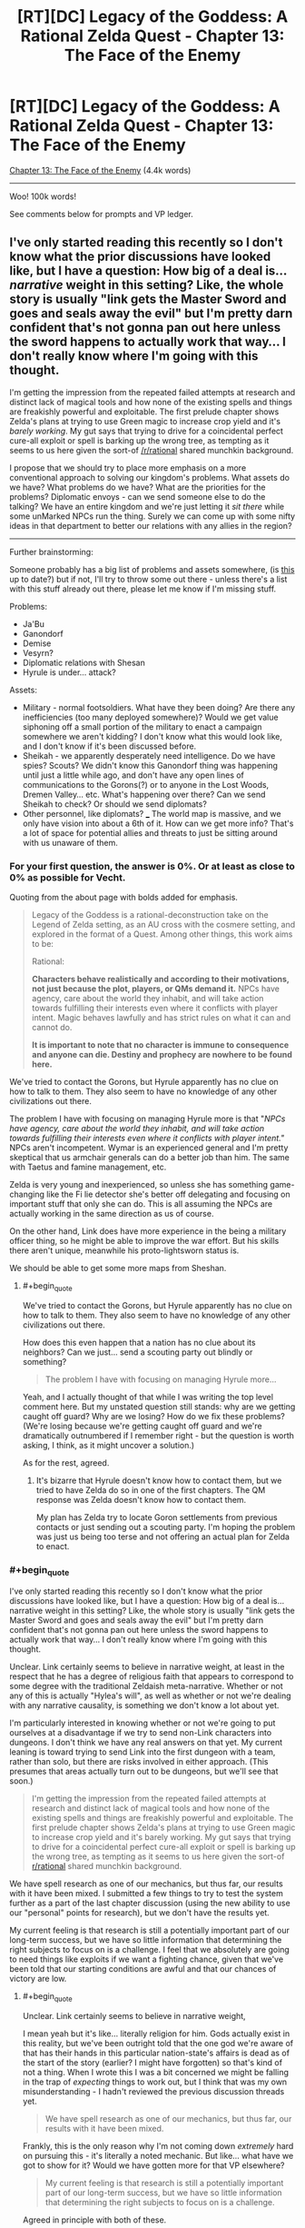 #+TITLE: [RT][DC] Legacy of the Goddess: A Rational Zelda Quest - Chapter 13: The Face of the Enemy

* [RT][DC] Legacy of the Goddess: A Rational Zelda Quest - Chapter 13: The Face of the Enemy
:PROPERTIES:
:Author: -Vecht-
:Score: 48
:DateUnix: 1588175943.0
:END:
[[https://chaossnek.com/Story?chapter=C13][Chapter 13: The Face of the Enemy]] (4.4k words)

--------------

Woo! 100k words!

See comments below for prompts and VP ledger.


** I've only started reading this recently so I don't know what the prior discussions have looked like, but I have a question: How big of a deal is... /narrative/ weight in this setting? Like, the whole story is usually "link gets the Master Sword and goes and seals away the evil" but I'm pretty darn confident that's not gonna pan out here unless the sword happens to actually work that way... I don't really know where I'm going with this thought.

I'm getting the impression from the repeated failed attempts at research and distinct lack of magical tools and how none of the existing spells and things are freakishly powerful and exploitable. The first prelude chapter shows Zelda's plans at trying to use Green magic to increase crop yield and it's /barely working/. My gut says that trying to drive for a coincidental perfect cure-all exploit or spell is barking up the wrong tree, as tempting as it seems to us here given the sort-of [[/r/rational]] shared munchkin background.

I propose that we should try to place more emphasis on a more conventional approach to solving our kingdom's problems. What assets do we have? What problems do we have? What are the priorities for the problems? Diplomatic envoys - can we send someone else to do the talking? We have an entire kingdom and we're just letting it /sit there/ while some unMarked NPCs run the thing. Surely we can come up with some nifty ideas in that department to better our relations with any allies in the region?

--------------

Further brainstorming:

Someone probably has a big list of problems and assets somewhere, (is [[https://docs.google.com/document/d/1XAcqTsEhNs9l0y_ttb9Vhv5kfQwq4qzdQCVmtqMaoSk/edit][this]] up to date?) but if not, I'll try to throw some out there - unless there's a list with this stuff already out there, please let me know if I'm missing stuff.

Problems:

- Ja'Bu
- Ganondorf
- Demise
- Vesyrn?
- Diplomatic relations with Shesan
- Hyrule is under... attack?

Assets:

- Military - normal footsoldiers. What have they been doing? Are there any inefficiencies (too many deployed somewhere)? Would we get value siphoning off a small portion of the military to enact a campaign somewhere we aren't kidding? I don't know what this would look like, and I don't know if it's been discussed before.
- Sheikah - we apparently desperately need intelligence. Do we have spies? Scouts? We didn't know this Ganondorf thing was happening until just a little while ago, and don't have any open lines of communications to the Gorons(?) or to anyone in the Lost Woods, Dremen Valley... etc. What's happening over there? Can we send Sheikah to check? Or should we send diplomats?
- Other personnel, like diplomats? ___ The world map is massive, and we only have vision into about a 6th of it. How can we get more info? That's a lot of space for potential allies and threats to just be sitting around with us unaware of them.
:PROPERTIES:
:Author: Lugnut1206
:Score: 9
:DateUnix: 1588230127.0
:END:

*** For your first question, the answer is 0%. Or at least as close to 0% as possible for Vecht.

Quoting from the about page with bolds added for emphasis.

#+begin_quote
  Legacy of the Goddess is a rational-deconstruction take on the Legend of Zelda setting, as an AU cross with the cosmere setting, and explored in the format of a Quest. Among other things, this work aims to be:

  Rational:

  *Characters behave realistically and according to their motivations, not just because the plot, players, or QMs demand it.* NPCs have agency, care about the world they inhabit, and will take action towards fulfilling their interests even where it conflicts with player intent. Magic behaves lawfully and has strict rules on what it can and cannot do.

  *It is important to note that no character is immune to consequence and anyone can die. Destiny and prophecy are nowhere to be found here.*
#+end_quote

We've tried to contact the Gorons, but Hyrule apparently has no clue on how to talk to them. They also seem to have no knowledge of any other civilizations out there.

The problem I have with focusing on managing Hyrule more is that "/NPCs have agency, care about the world they inhabit, and will take action towards fulfilling their interests even where it conflicts with player intent."/ NPCs aren't incompetent. Wymar is an experienced general and I'm pretty skeptical that us armchair generals can do a better job than him. The same with Taetus and famine management, etc.

Zelda is very young and inexperienced, so unless she has something game-changing like the Fi lie detector she's better off delegating and focusing on important stuff that only she can do. This is all assuming the NPCs are actually working in the same direction as us of course.

On the other hand, Link does have more experience in the being a military officer thing, so he might be able to improve the war effort. But his skills there aren't unique, meanwhile his proto-lightsworn status is.

We should be able to get some more maps from Sheshan.
:PROPERTIES:
:Author: Mathematicae
:Score: 3
:DateUnix: 1588266204.0
:END:

**** #+begin_quote
  We've tried to contact the Gorons, but Hyrule apparently has no clue on how to talk to them. They also seem to have no knowledge of any other civilizations out there.
#+end_quote

How does this even happen that a nation has no clue about its neighbors? Can we just... send a scouting party out blindly or something?

#+begin_quote
  The problem I have with focusing on managing Hyrule more...
#+end_quote

Yeah, and I actually thought of that while I was writing the top level comment here. But my unstated question still stands: why are we getting caught off guard? Why are we losing? How do we fix these problems? (We're losing because we're getting caught off guard and we're dramatically outnumbered if I remember right - but the question is worth asking, I think, as it might uncover a solution.)

As for the rest, agreed.
:PROPERTIES:
:Author: Lugnut1206
:Score: 1
:DateUnix: 1588414874.0
:END:

***** It's bizarre that Hyrule doesn't know how to contact them, but we tried to have Zelda do so in one of the first chapters. The QM response was Zelda doesn't know how to contact them.

My plan has Zelda try to locate Goron settlements from previous contacts or just sending out a scouting party. I'm hoping the problem was just us being too terse and not offering an actual plan for Zelda to enact.
:PROPERTIES:
:Author: Mathematicae
:Score: 1
:DateUnix: 1588444452.0
:END:


*** #+begin_quote
  I've only started reading this recently so I don't know what the prior discussions have looked like, but I have a question: How big of a deal is... narrative weight in this setting? Like, the whole story is usually "link gets the Master Sword and goes and seals away the evil" but I'm pretty darn confident that's not gonna pan out here unless the sword happens to actually work that way... I don't really know where I'm going with this thought.
#+end_quote

Unclear. Link certainly seems to believe in narrative weight, at least in the respect that he has a degree of religious faith that appears to correspond to some degree with the traditional Zeldaish meta-narrative. Whether or not any of this is actually "Hylea's will", as well as whether or not we're dealing with any narrative causality, is something we don't know a lot about yet.

I'm particularly interested in knowing whether or not we're going to put ourselves at a disadvantage if we try to send non-Link characters into dungeons. I don't think we have any real answers on that yet. My current leaning is toward trying to send Link into the first dungeon with a team, rather than solo, but there are risks involved in either approach. (This presumes that areas actually turn out to be dungeons, but we'll see that soon.)

#+begin_quote
  I'm getting the impression from the repeated failed attempts at research and distinct lack of magical tools and how none of the existing spells and things are freakishly powerful and exploitable. The first prelude chapter shows Zelda's plans at trying to use Green magic to increase crop yield and it's barely working. My gut says that trying to drive for a coincidental perfect cure-all exploit or spell is barking up the wrong tree, as tempting as it seems to us here given the sort-of [[/r/rational][r/rational]] shared munchkin background.
#+end_quote

We have spell research as one of our mechanics, but thus far, our results with it have been mixed. I submitted a few things to try to test the system further as a part of the last chapter discussion (using the new ability to use our "personal" points for research), but we don't have the results yet.

My current feeling is that research is still a potentially important part of our long-term success, but we have so little information that determining the right subjects to focus on is a challenge. I feel that we absolutely are going to need things like exploits if we want a fighting chance, given that we've been told that our starting conditions are awful and that our chances of victory are low.
:PROPERTIES:
:Author: Salaris
:Score: 1
:DateUnix: 1588230641.0
:END:

**** #+begin_quote
  Unclear. Link certainly seems to believe in narrative weight,
#+end_quote

I mean yeah but it's like... literally religion for him. Gods actually exist in this reality, but we've been outright told that the one god we're aware of that has their hands in this particular nation-state's affairs is dead as of the start of the story (earlier? I might have forgotten) so that's kind of not a thing. When I wrote this I was a bit concerned we might be falling in the trap of /expecting/ things to work out, but I think that was my own misunderstanding - I hadn't reviewed the previous discussion threads yet.

#+begin_quote
  We have spell research as one of our mechanics, but thus far, our results with it have been mixed.
#+end_quote

Frankly, this is the only reason why I'm not coming down /extremely/ hard on pursuing this - it's literally a noted mechanic. But like... what have we got to show for it? Would we have gotten more for that VP elsewhere?

#+begin_quote
  My current feeling is that research is still a potentially important part of our long-term success, but we have so little information that determining the right subjects to focus on is a challenge.
#+end_quote

Agreed in principle with both of these.

#+begin_quote
  I feel that we absolutely are going to need things like exploits if we want a fighting chance, given that we've been told that our starting conditions are awful and that our chances of victory are low.
#+end_quote

Also agreed... but my main concern is whether or not we'd be getting more value doing things /differently/... Then again, I'm not crystal clear on the cost breakdown now. Is the research costing us anything besides banked VP? Is it costing us time or anything? If it isn't really costing us anything then I guess I don't have a problem with it happening.

The main reason why I mentioned this is because I wanted more discussion and thinking around the idea that we may need more /conventional/ strategies for solving our problems, rather than discussing what the next spell might possibly look like..
:PROPERTIES:
:Author: Lugnut1206
:Score: 1
:DateUnix: 1588415218.0
:END:

***** #+begin_quote
  I mean yeah but it's like... literally religion for him. Gods actually exist in this reality, but we've been outright told that the one god we're aware of that has their hands in this particular nation-state's affairs is dead as of the start of the story (earlier? I might have forgotten) so that's kind of not a thing.
#+end_quote

Hylia was apparently dead prior to stories, if the Lynx is correct - but still taking actions (e.g. empowering Zelda) /after/ being dead. This is a cosmere crossover; dead gods can still have a lot of influence, either directly or indirectly. (I suspect we're probably dealing with a [[https://coppermind.net/wiki/Cognitive_Shadow][cognitive shadow]] of Hylia.) Also, we've got the fae in play, which are also fragments of Hylia (irrc) - and Fi, too, who we don't really understand completely at this point.

Precognition is a thing in-universe, too, so we don't know how much Hylia could have already planned for.

#+begin_quote
  Frankly, this is the only reason why I'm not coming down extremely hard on pursuing this - it's literally a noted mechanic. But like... what have we got to show for it? Would we have gotten more for that VP elsewhere?
#+end_quote

Well, we do have the Cane of Byrna's Invigorate effect. Instant stamina recovery could be extremely important in specific situations.

And, perhaps more importantly, we have foundations for other forms of research we can still pursue.

Finally, knowing what /isn't/ viable is also pretty important.

Whether or not those points would have been better off being used for something else is hard to say. At this point, I don't feel like we've explored the system enough to make any decisions in regards to the overall usefulness of research.
:PROPERTIES:
:Author: Salaris
:Score: 2
:DateUnix: 1588420209.0
:END:


** (Maybe not actually serious here but)

SACRIFICE THE TRIFORCE SO DEMISE CAN'T GET IT.

I can see no way sacrificing the source of the world's magic could go wrong.
:PROPERTIES:
:Author: Cariyaga
:Score: 6
:DateUnix: 1588177072.0
:END:

*** My guess is that Ganondorf is trying to do exactly that.
:PROPERTIES:
:Author: Mathematicae
:Score: 4
:DateUnix: 1588181165.0
:END:


*** Ok no but maybe... Listen to me... What about sacrificing a single piece of the triforce of Power??

((Of couse it could backfire in many ways (for instance, the fragment could disintegrate and just re-coalesce where Ganondorf is, to go to him).))
:PROPERTIES:
:Author: eltegid
:Score: 2
:DateUnix: 1588258377.0
:END:


** *[Plan: Split the Party]*

Similar to Plan Spire in the Sands, but we're splitting the party. I have a number of instructions for Zelda's +lackeys+ valued councilors to do back home. I'm welcome to any suggestions on how to improve.

*Action by either/both Champion:*

- Combine maps with Shesan and put points of interest (e.g. potential fragment locations, Link's vision locations, Gannondorf/his armies' locations, etc.) on the map. Attempt to plan an efficient route to visit the vision locations safely and rapidly. The plan is for Link + some companions to go to the *Obsidian Spire* first on the list unless another location is closer.
- Spend a day or however long it takes for Grenja and Malg to reach the Sunseeker camp discussing things with Shesan, resting, and restocking supplies. Use the time to discuss high priority items related to the spire itself or the journey there.
- Propose Marking Shesan as soon as we have sufficient Divine Power as a symbol of an alliance between your factions. Use this as a chance to also discuss what Shesan knows about Marks, Divine Power, and Old Magic.
- Izu is in charge of security for the remainder of the trip, Link needs to do Lightsworn stuff. While traveling with the reduced guard, have Zelda apply Luck to herself, using Fi to recharge MP if needed.

*Link Actions:*

- Link's visions probably qualify as *The Champion's Trials* (Chapter III). Discuss knowledge of these trials that may be relevant with Zelda and Seshan, such as common puzzles and threats. Especially note if the Champion needs to do everything solo. Pick up needed supplies for a trial while in town.
- Link + 3 Sheikah (Koja, Grenja, and Malg) + a possible Gerudo guide(s) head to the Obsidian Spire. 3 Sheikah is to cover the 3 magic types and include healing, CQC, and recon/infiltration. If Link prefers swapping in different Sheikah, except Laylith, then he can make that decision based on his best judgement.

*Zelda Actions:*

- Based on Zelda's dream, there might be a fragment in the Lost Woods. It's not like Shesan as many other leads. See if Shesan knows anything about significant locations in that area, and offer to coordinate sending a team to investigate.
- Check if Wymar has sent instructions on where he wants Naibi's soldiers deployed and pass it along to Naibi. Talk with Link, the Sheikah, Izu, and especially Naibi about how to keep Naibi's soldiers and Hylian soldiers from getting into fights. Promise Naibi that she'll do her utmost to make sure Naibi and her soldiers are treated with the full respect they deserve and to fairly address any grievance.
- Instruct Lensa and any other relevant council members (message via scry link) to gather information about how Hyrule contacted the Gorons in the past. If the location of a Goron settlement is known, then the plan is to send a messenger asking for assistance and warning about Gannondorf likely attacking them. If just a vague area is known, then plan is to send a Sheikah team to locate Goron settlements and then send a messenger.
- Instruct the relevant council members (possibly Nyllara as this is a legal/administrative matter and again via scry link) to prepare a list of abandoned baronies. Preferably one at the edges of the Floodplains as Zelda was already intending. Make sure to inform Naibi that you're working on locating a suitable plot of land.
- Send for Grenja & Malg (again via scry link) to come to the Sunseekers camp while Link and Koja prepare for the expedition.
- Zelda and the rest of the party not going with Link will return to Castletown by way of Last Bastion. Leave around when Link's expedition sets out.
- While stopping at Last Bastion, meet with High Captain Roesar. He ought to already know that the Sunseekers have promised soldiers to assist, so politely ask him to do his best to prevent altercations between Hylians and Sunseekers. If there are problems, then Zelda wants to be informed about it. We do not want her diplomacy wrecked because interpersonal conflict wasn't brought to her attention.
- Continue DODGE!!! training.

*Sheikah Allocation:*

- Get a message to Sheikah that is trailing Vesryn to see if they can rendezvous with Vesryn and make a truce. Order the Sheikah to cooperate with Vesryn in the search for the fragments, but to keep an eye on him. Make sure Shesan simultaneously contacts Vesryn to let him know we are combining our efforts. If Shesan has no way of contacting Vesryn, simply call our Sheikah off the search for Vesryn instead and reallocate them - we don't want a bloody mess if they try to make contact and it turns into a fight.
- Ask Sheshan to contact Golvara to meet with Zelda back in Hyrule. If he's stuck behind enemy lines, offer to send a Sheikah team to extract him. When we talk with him, we will want to inquire about the other locations Link saw, among other things of course.

*Discussion with Shesan - High Priority:*

- Ask if Morudo Geira could have formed a new avatar by now, and if so, what Shesan knows about how Gandondorf defeated it (and if there are any other strengths and weaknesses she knows about it). Also ask her if there are any Sunseekers that would be willing to guide us to the Obsidian Spire (Since most Gerudo hate talking about it asking around for a guide probably wouldn't go well). We should get as much info as possible.
- Share what we already know about the capabilities of groups of Wisdom fragments, although she probably already knows. See if she knows anything about the benefits of groups of Power and Courage fragments. Especially Power since Gannondorf has gathered most of them and Link or Zelda might end up in personal combat with him.
- Explain what we know about Marks and that that we wisht to mark additional people to generate Divine Power rapidly. See if she is willing to assist us with this process, by letting us mark her or her agents, for example, and if she has any ideas on how to do this more efficiently.
- Discuss our general understanding of Fi's abilities and Old Magic. See if she knows anything that could be useful for creating the foundation of new spells. Both the Fae and Morudo Geira seem to use something awfully similar to Sacrifice, but why use human sacrifice instead of something more ethical and sustainable? Is it important to use it in a specific location? Raise the possibility that Gannondorf is gathering the fragments to Sacrifice them to 'Demise'.
- Have Link ask Shesan if she knows anything about the current location and powers of the Sword of Evil's Bane. It sounds like the type of thing we might want to have against an entity as powerful as Demise, and Link would probably love having a magic sword. If we can find out where it may be located, put it on the map as a potential place to visit. If we believe there are prerequisites to claiming it, we can defer visiting it until after those prerequisites (e.g. being a full Lightsworn) are met.

*Discussion with Shesan - Medium Priority:*

- What can Shesan tell us about her own magic? She gave us a vision - how did that work? She knows a lot about us - is that through divination magic? What are the limits of it?
- Does her own form of magic offer any unique abilities that might help us reach fragments before Ganondorf, like flight or teleportation?
- Shesan mentioned that she did not think we could bond to the fragments of power. Why, is it because individuals can only attune with a single fragment type? What are the criteria for bonding with fragments? Magic affinity is likely connected, but are more soft things like personality also relevant?
- Ask what she knows about constructs (ie Fi) and what capabilities and nature constructs usually have. If constructs usually have some trait that Fi supposedly doesn't have, we might be able to expand her capabilities.
- Are there any more of her agents around, like Seff for instance? He did try to steal a fragment after all. We wouldn't want to get in each other's way.

*Discussion with Shesan - Low Priority:*

- Get a list of Sheikah agents that were working with Vesryn from Shesan. Make sure Fi is present when we are given the list. Compare to our list from the Sheikah interrogations. See if we made any mistakes in our trusted agents list.
- Ask what she knows about Lightsworn (She most know something since she's so sure that Gannondorf and Link weren't one). What can she tell us about the egg? The process of becoming a Lightsworn? The capabilities we should expect a Lightsworn to have?
- Ask her what she knows about Ja'bu. Is it a void entity similar to Morudo Geira? Did the Zora engage in ritual sacrifice like with Morudo Geira?

*Other:*

- Depending on how large of a time period the next chapter covers, begin testing if Zelda can safely transfer mana to Fi, and if so, if we could start a chain of transferring "excess" mana from others (e.g. sheikah) through Zelda and Link to Fi with the goal of gathering additional Void Power each day through this "excess" power.
- The reverse of the first bullet point is that Link/Zelda can siphon his/her mana to sheikah and then have Fi refill his/her reserve. I'd like to have both test if it is possible to say recharge Koja after doing healing or Malg/Laylith/Ryn after doing a bunch of Scrying & Telepathy (examples of what we could use them for). Are there physical or mental fatigue issues (beyond Fi running out of MP to refill)?
- Test if Fi can use Rejuvenate on non-marked individuals. Start with animals like horses after a days riding. Then move on to Sheikah, preferably Laylith since she's already partially in the know on Fi's existence. If it does work, have Fi analyze if there's a reduction in VP efficiency.

*Personal Research*

- Perform personal research from the prior chapter, as discussed [[https://www.reddit.com/r/rational/comments/g6dqi0/rtdc_legacy_of_the_goddess_a_rational_zelda_quest/folj79u?utm_source=share&utm_medium=web2x][here]].
:PROPERTIES:
:Author: Mathematicae
:Score: 6
:DateUnix: 1588307516.0
:END:

*** I support this plan.\\
Per Vecht:

#+begin_quote
  Of your six Sheikah:

  Cove: Strong red / Baseline green. Specializes in augmented CQC.\\
  Grenja: Very strong red. Specializes in augmented CQC.\\
  Laylith: Very strong blue. Specializes in recon, infiltration, and ranged combat (magic).\\
  Koja: Very strong green. Specializes in healing and ranged combat (magic).\\
  Malg: Moderate blue / Moderate red. Specializes in recon and infiltration.\\
  Ryn: Strong blue / Moderate green. Specializes in recon and healing.
#+end_quote

For Link's travel, I feel that a squad of three Sheikah and Link is appropriate. Recommend:

Red - Grenja, melee combat\\
Blue - Laylith, Recon, ranged combat\\
Green - Koja, Healing, ranged combat\\
And then, of course, Link. A badass.

-LLN
:PROPERTIES:
:Author: 3kwZI
:Score: 3
:DateUnix: 1588458892.0
:END:

**** I'm leaving Laylith behind with Zelda. She's more elderly and seems to do a good job helping Zelda. (Discussing dreams and cutting through Niabi's snowing us).

Malg or Ryn will cover the Blue/recon need.
:PROPERTIES:
:Author: Mathematicae
:Score: 5
:DateUnix: 1588468301.0
:END:

***** Ah, didn't consider details like that. Good catch.
:PROPERTIES:
:Author: 3kwZI
:Score: 1
:DateUnix: 1588532942.0
:END:


*** I support this plan!

Something very minor: I'd add theories to the questions where we have them. E.g. when asking about Ja'bu specifically ask if it's a fae-like entity.\\
(I'm sorry I'm not contributing more)
:PROPERTIES:
:Author: eltegid
:Score: 2
:DateUnix: 1588461465.0
:END:

**** Good suggestion, we've been told that offering theories will get us better answers. I've tried adding some of that to the question sections.
:PROPERTIES:
:Author: Mathematicae
:Score: 2
:DateUnix: 1588468170.0
:END:


*** I support this plan.
:PROPERTIES:
:Author: L----------
:Score: 1
:DateUnix: 1588468511.0
:END:


*** I support this plan.
:PROPERTIES:
:Author: Cariyaga
:Score: 1
:DateUnix: 1588483878.0
:END:


*** I vote for this plan
:PROPERTIES:
:Author: Lugnut1206
:Score: 1
:DateUnix: 1588489221.0
:END:


** +*Voting time!*+ E: Voting is closed.

...Well, that was certainly something.

You can assume Link & Fi updated Zelda regarding the Triforce fragments.

*What do you do next?*

- So about that Ja'bu situation...
- Maybe it's best if we prioritize stopping Ganondorf from completing the Triforce of Power?
- But what about the Spire? Don't we want to make Link a full Lightsworn? How else can he hope to face Demise?
- Or we could try and find more Wisdom fragments. There's Vesyrn, and also Zelda's dreams...
- Maybe Shesan has more to say? ¯\/(ツ)//¯
- /<varied, repeated, panicked screaming>/

[[https://www.reddit.com/r/rational/comments/g6dqi0/rtdc_legacy_of_the_goddess_a_rational_zelda_quest/fodkz38/][(Previous Plan)]] - (Also included some tidbits from discussion)

--------------

(As this update spanned the space of a single conversation, there are no VP changes. Not sure why I didn't realize this sooner.)

*You currently have 2069 Void Power.*
:PROPERTIES:
:Author: -Vecht-
:Score: 5
:DateUnix: 1588176123.0
:END:

*** Some actual rules for voting this time! I feel this is probably necessary given the divergence of possible paths from this point.

For your post to count as a plan, include "[Plan]" somewhere at the top of your post.

To indicate your assent to a plan, reply to it stating your approval. One vote per plan per person.

(If things look like sockpuppet accounts they will be ignored.)
:PROPERTIES:
:Author: -Vecht-
:Score: 5
:DateUnix: 1588178516.0
:END:


** Great update. Congratulations on crossing 100k words!

I'll probably throw together a plan at some point, but I'd like to get some discussion going with other readers first.

Some current bullet points I'm thinking about:

Talk with Shesan:

- Have Link fill Zelda in on what we've learned.
- Wait until Zelda is feeling better, then have another group discussion with Shesan.
- What can Shesan tell us about her own magic? She gave us a vision - how did that work? She knows a lot about us - is that through divination magic? What are the limits of it?
- Does her own form of magic offer any unique abilities that might help us reach fragments before Ganondorf, like flight or teleportation?
- Shesan mentioned that she did not think we could bond to the shards of power. Why? What are the criteria for bonding with them? Who does she think would be an eligible candidate?
- What does she think Ganondorf's plan is? How does he play into this?
- Discuss famous items that may be disguised fragments, e.g. The Lover's Rings or The Golden Gauntlets. Does Shesan have any information on them?
- Ask if she knows anything about the current location and powers of the Sword of Evil's Bane. It sounds like the type of thing we might want to have against an entity as powerful as Demise.
- Ask what she knows about Fi's capabilities and nature that we may not already be aware of.
- Ask what she knows about how Hylea's marks work, especially in regards to generating Divine Power. Our capabilities are significantly improved if we can generate Divine Power more rapidly.
- Ask if Morudo Geira's could have formed a new avatar by now, and if so, what she knows about how Gandondorf defeated it (and if there are any other strengths and weaknesses she knows about it). We should get as much info as possible if we want to hit that location.
- Ask what she knows about Lightsworn. What can she tell us about the egg? The process of becoming a Lightsworn? The capabilities we should expect a Lightsworn to have?
- Ask what she knows about Old Magic, both in terms of using it and things that could be useful foundations for spell construction.
- Ask her what she knows about Ja'bu.

Sheikah:

- If possible, get a message to sheikah to see if they can rendezvous with Vesryn and make a truce. Order the sheikah to cooperate with Vesryn in the search for the fragments, but to keep an eye on him. Make sure Shesan simultaneously contacts Vesryn to let him know we are combining our efforts. If Shesan has no way of contacting Vesryn, simply call our sheikah off the search for Vesryn instead and reallocate them - we don't want a bloody mess if they try to make contact and it turns into a fight.
- Discuss with Shesan: Possibly arrange for a sheikah escort for Golvara to meet with us and consolidate our knowledge fragments.
- Get a list of sheikah agents that were working with Vesryn from Shesan. Make sure Fi is present when we are given the list. Compare to our list from Fi defections. See if we made any mistakes in our trusted agents list.

Route:

- Combine maps with Shesan and put points of interest (e.g. potential fragment locations and Link's vision locations) on the map. Attempt to plan an efficient route to visit these various locations safely and rapidly. For example, if the Obsidian Spire is the current closest spot, figure out what the next closest point of interest is and plan on going there next.
- We need to discuss if we want to split our forces. At the moment, I still lean toward keeping Link and Zelda in one place, but we may want to Mark another high-end combatant of some kind that can race Ganondorf for Fragments of Power.

Marks:

- We should consider if we want to mark Shesan next (assuming she's even interested).

Other:

- Depending on how large of a time period the next chapter covers, I'd like to begin testing if Zelda can safely transfer mana to Fi, and if so, if we could start a chain of transferring "excess" mana from others (e.g. sheikah) through Zelda and Link to Fi with the goal of gathering additional Void Power each day through this "excess" power.
:PROPERTIES:
:Author: Salaris
:Score: 4
:DateUnix: 1588191545.0
:END:

*** We should try to get a list of names from Seshan of the Sheikah that were working for Vesyrn and then compare it with our interrogation results. Make sure Fi is present and have her attest to the list being accurate.

Personally, I'm leaning towards sending Link+an appropriate party to investigate the Obsidian Spire.
:PROPERTIES:
:Author: Mathematicae
:Score: 3
:DateUnix: 1588205887.0
:END:

**** Good idea! Added a bullet for that.

I lean toward that as well, assuming it is the closest location that has something relevant (e.g. a fragment or test for Link).
:PROPERTIES:
:Author: Salaris
:Score: 1
:DateUnix: 1588207349.0
:END:


*** I agree on the questions to shesan. However, given the QM's repeated admonitions that we need to /do/ /stuff/ or we're forked, maybe we can meld some of that into an actionable plan:\\
What I'd say is, keep the questions but outline some plans of action and discuss them with Shesan. Presumably that discussion will also give some relevant information. I also proppose this because I assume orienting plans to action makes the chapters more fun to write, but I don't know if that's true.
:PROPERTIES:
:Author: eltegid
:Score: 4
:DateUnix: 1588257124.0
:END:

**** #+begin_quote
  I also proppose this because I assume orienting plans to action makes the chapters more fun to write, but I don't know if that's true.
#+end_quote

All the yes.

As players, sure, yes, you need information. I get that. However, even setting aside in-universe time constraints, you have to remember this is a story first. That is, its primary function is to engage readers.

Infodumps and dry conversations aren't usually fun to read or write. I and the other QMs are of course going to do our damnedest to make every chapter as engaging as possible and keep the plot moving. However, that becomes increasingly difficult when we are constrained by player agency saying "have more meetings and talk about things at great length without actually doing anything that might progress the plot." That just translates to more effort on our end to keep things engaging, which means (among other things) lower update frequency.

Another point: there is more than enough information given to answer some of these questions yourselves. There are /so many details/ that no one seems to pick up on (/hint hint wink wink nudge nudge/). If you (players) put in the work to come up with reasonable hypotheses to present to NPCs during info-gathering attempts (as opposed to just scattershotting questions and hoping to be fed the answers), not only will you get more out of the conversations, but we (QMs) will reward you for it with substantially higher VP bonuses.

On the same note, if you come up with intelligent ideas on your own as to how to solve or make progress on the various problems facing you -- including going out on a limb and putting forth preferred options -- you will get /far/ more out of planning conversations with NPCs than just blindly asking them how they think you should proceed. (Also you will get more VP.)

Also also, and most importantly, I will be more motivated to write and get updates out sooner.

This isn't to say actions will ever be free of consequence. That is emphatically not the case. I am however explicitly stating that inaction will result in poorer outcomes than taking any reasonable course of action. To put it another way: voting in (some sane variant of) any of the default options at this juncture will result in better outcomes (both IC and OOC) than a plan that does nothing but blindly ask questions of NPCs or which takes a "wait and see" approach.

In summary: you are absolutely correct on this point, and without straying outside the confines of simulationism, the QMs will find ways to reward proactivity.

Plz do stuff.

+10 points to you for bringing this up.
:PROPERTIES:
:Author: -Vecht-
:Score: 3
:DateUnix: 1588261185.0
:END:

***** #+begin_quote
  Infodumps and dry conversations aren't usually fun to read or write. I and the other QMs are of course going to do our damnedest to make every chapter as engaging as possible and keep the plot moving. However, that becomes increasingly difficult when we are constrained by player agency saying "have more meetings and talk about things at great length without actually doing anything that might progress the plot." That just translates to more effort on our end to keep things engaging, which means (among other things) lower update frequency.
#+end_quote

I'll go ahead and reframe my stuff toward an action plan and put the questions in a separate, optional section for you and the other QMs to address if you feel it's narrative appropriate and fun to write.

#+begin_quote
  Another point: there is more than enough information given to answer some of these questions yourselves. There are so many details that no one seems to pick up on (hint hint wink wink nudge nudge). If you (players) put in the work to come up with reasonable hypotheses to present to NPCs during info-gathering attempts (as opposed to just scattershotting questions and hoping to be fed the answers), not only will you get more out of the conversations, but we (QMs) will reward you for it with substantially higher VP bonuses.
#+end_quote

Something I've found when running my own games over the years, both in terms of my own quest and other formats, is that players will /rarely/ pick up on the specific subtle hints that a Game Master expects them to. Different people think about situations very differently, and I'm always flummoxed when I find people on my subreddit talking about the most obscure details I didn't think anyone would find, but missing things that I considered extremely obvious.

As a player, I'm certainly happy to go back and dig for some more clues, but it's very easy for us to miss things that may seem like they're super obvious from a QM perspective. It's simply not obvious to players which details are relevant in the same way it is to someone who has the high-level view a QM does.

#+begin_quote
  This isn't to say actions will ever be free of consequence. That is emphatically not the case. I am however explicitly stating that inaction will result in poorer outcomes than taking any reasonable course of action. To put it another way: voting in (some sane variant of) any of the default options at this juncture will result in better outcomes (both IC and OOC) than a plan that does nothing but blindly ask questions of NPCs or which takes a "wait and see" approach.
#+end_quote

Understood, thank you for the clarification on this. It's very important and appreciated.
:PROPERTIES:
:Author: Salaris
:Score: 1
:DateUnix: 1588291831.0
:END:


**** Some of my favorite chapters in things I'm reading (Delve, Forge of Destiny, etc.) are based around when characters just sit around and chat about the world and systems. That said, the QMs apparently agree with you in this particular case, and thus I will tune any actual plan toward action and put the questions in a prioritized section where the QMs can pick and choose which to answer.
:PROPERTIES:
:Author: Salaris
:Score: 4
:DateUnix: 1588291003.0
:END:

***** Hey, I never got around to answering this: I absolutely love chapters that are pure conversation and/or pure exposition. I pointed that out trying to take into account the point of view of the QMs, and certainly not because there was anything wrong with your plan by itself!
:PROPERTIES:
:Author: eltegid
:Score: 2
:DateUnix: 1588583293.0
:END:

****** Makes sense! I can certainly understand that perspective and will try to keep it in mind for future plans with these QMs.
:PROPERTIES:
:Author: Salaris
:Score: 2
:DateUnix: 1588585014.0
:END:


**** Also, at this point I think I would separate Link and Zelda: if lightsworn are as powerful as they seem, Link should go to the spire and see what's up. Regarding Zelda, not only can her time be better spent, it seems that going with Link (and a team, I guess) to Morudo Geira's lair is actually less safe than being in many other places.

(I'll be more proactive in propposing stuff to do as soon as I have time!)
:PROPERTIES:
:Author: eltegid
:Score: 2
:DateUnix: 1588257235.0
:END:

***** Might I interest you in taking a look (and possibly indicating your support) at my plan? I do the splitting the party thing unlike Salaris.
:PROPERTIES:
:Author: Mathematicae
:Score: 1
:DateUnix: 1588372702.0
:END:


*** We should also ask about Ja'bu. Presumably Shesan knows something more, since Golvara worked for her.

EDIT: I don't know if there are theories around, but I'd bet Morudo Geira and Ja'bu are both fae or fae-like entities. I also think there's another entity in one of the forests.
:PROPERTIES:
:Author: eltegid
:Score: 2
:DateUnix: 1588259488.0
:END:

**** They very likely are. The whole Gerudo ritually killing their males thing to appease Morudo /screams/ Sacrifice.
:PROPERTIES:
:Author: Mathematicae
:Score: 3
:DateUnix: 1588266296.0
:END:


**** Added a bullet point for this.
:PROPERTIES:
:Author: Salaris
:Score: 2
:DateUnix: 1588290842.0
:END:


*** I strongly prefer splitting Zelda and Link up at this point, if visiting the spire takes more than a few days. Send him and a few Sheikah to check it out, and have Zelda stay with Shesan, offer her a mark if she desires one.

I'd also like to ask Shesan if she knows anything of Old Magic. Zelda's dreams indicate that it's important that she learns of it. That aside, asking after anything from which Fi could create her own spells would be good too.
:PROPERTIES:
:Author: Cariyaga
:Score: 2
:DateUnix: 1588270440.0
:END:

**** I'd prefer Zelda goes back to Castletown. Organize an expedition to see what calamity has wrecked the Gorons and +kicking the homeless Zora off our lawn+ helping the Zora recover their own kingdom. I think Zelda needs to be in person to do that because the kingdom is in really bad shape and the NPCs are going to be really reluctant to 'waste' valuable resources on not putting out their own fires.
:PROPERTIES:
:Author: Mathematicae
:Score: 3
:DateUnix: 1588283809.0
:END:


**** #+begin_quote
  I strongly prefer splitting Zelda and Link up at this point, if visiting the spire takes more than a few days. Send him and a few Sheikah to check it out, and have Zelda stay with Shesan, offer her a mark if she desires one.
#+end_quote

I feel like we miss out on the potential VP income of sending Zelda along to do "heroic" things if we're just going to keep her sitting in one spot.

Maybe we could convince Shesan to come with us and discuss things while we travel, then just park Shesan and Zelda outside while Link goes in with Sheikah?

I suppose the main downside of this would be if Link and the sheikah could travel significantly faster without Zelda, but I don't get the impression that is the case, since they're all limited by horse speed and endurance.

#+begin_quote
  I'd also like to ask Shesan if she knows anything of Old Magic. Zelda's dreams indicate that it's important that she learns of it. That aside, asking after anything from which Fi could create her own spells would be good too.
#+end_quote

Good call. Will add that.
:PROPERTIES:
:Author: Salaris
:Score: 2
:DateUnix: 1588290170.0
:END:

***** I mean, I'm fine with sending Zelda back home too, just after we get in our Q&A sess with Shesan and ask if she'd like to be marked.
:PROPERTIES:
:Author: Cariyaga
:Score: 3
:DateUnix: 1588294655.0
:END:

****** I'm still against splitting the party until we have some kind of better defense for Zelda. This is part of why my personal research is including an armor spell; if Fi can help supplement Zelda's defense, I'd be okay with sending her off without Link.
:PROPERTIES:
:Author: Salaris
:Score: 1
:DateUnix: 1588295757.0
:END:

******* I'd also be okay with waiting like a day's worth of conversations and then trying to convince Shesan to go along with us to the spire, otherwise going with Link, Zelda, and the whole of the Sheikah.
:PROPERTIES:
:Author: Cariyaga
:Score: 2
:DateUnix: 1588295815.0
:END:

******** This is approximately what I was intending, and I've rephrased some items to try to clarify this.
:PROPERTIES:
:Author: Salaris
:Score: 1
:DateUnix: 1588296105.0
:END:

********* Yeah, that sounds good. It seems MMKII was confused on that based on discord comment, so fair on that count.
:PROPERTIES:
:Author: Cariyaga
:Score: 2
:DateUnix: 1588296758.0
:END:

********** I hope the new version is clearer - if not, let me know if any specific lines are too ambiguous.
:PROPERTIES:
:Author: Salaris
:Score: 1
:DateUnix: 1588298971.0
:END:


** Spoilers for Mistborn books 1-3

I can't help but see parallels between preservation and Hylia. Both "Died" but much of their power was left in the world, preservation's as the mist and Hylia's as the Triforce. Gathering the Triforce could be a way to channel the remaining power, similar to the well of ascension.

As for the Triforce- I'm getting a monopoly vibe here, as in the first person to get a full set is likely to win. Luckily we one of each already, so that's something.

I wonder who we have who could bind with the power fragment? We should ask Fi what qualities make a person compatible, and if anybody we've met has those qualities as far as she can tell. Though if it switches to a better candidate when it meets one, I think we'll have a hard time finding somebody more compatible with power fragments than Ganondorf is.
:PROPERTIES:
:Author: Kylinger
:Score: 4
:DateUnix: 1588291675.0
:END:


** [[https://discordapp.com/invite/B5abMg8][LotG Discord]]

[[https://chaossnek.com/Story?chapter=A1][First Chapter]]

[[https://www.reddit.com/r/rational/comments/g6dqi0/rtdc_legacy_of_the_goddess_a_rational_zelda_quest/][Previous Reddit Thread]]
:PROPERTIES:
:Author: -Vecht-
:Score: 2
:DateUnix: 1588176024.0
:END:


** Well, if Ganondorf already has 5/9ths of a triforce, I think it is imperative that we get at least one power fragment to prevent him from having a whole set. I don't know what just the Power triforce can do without Courage and Wisdom, but I'd also rather not find out.

Given the theming of forests=courage, lakes=wisdom, and mountains=power*, it's probably a power fragment the Gorons have. Acquiring and/or securing it should be our highest medium-term priority.

*I don't know if this is known in canon myths/folklore, or if I'm just bringing meta knowledge into this.
:PROPERTIES:
:Author: Sirra-
:Score: 2
:DateUnix: 1588202988.0
:END:

*** Check the knowledge-base page +(although I haven't updated it yet based on this chapter)+ [[https://chaossnek.com/Knowledge/Item?itemId=794692c3-a656-4142-a54e-dff966f56de5&title=Triforce][Triforce]]

Gorons 100% have a power fragment (unless Ganondorf just nabbed it.)

Lynx also confirmed that Vesyrn still has the power fragment he stole from Zelda's dad.
:PROPERTIES:
:Author: Mathematicae
:Score: 3
:DateUnix: 1588203764.0
:END:


** [*Plan: Spire of the Sands*]

This plan takes some of the discussion items I'd compiled before and shifts them into an action-focused format. The discussion items below the action section are optional for QMs to address in the story at their discretion. My attempt at prioritizing them is based on my own ideas of what may be relevant to our immediate plans, but QMs may choose to ignore this prioritization if it is convenient or more fun for them.

If some of the actions below are boring to write, please feel free to summarize/hand-waive that they occurred.

*Action:*

- Combine maps with Shesan and put points of interest (e.g. potential fragment locations and Link's vision locations) on the map. Attempt to plan an efficient route to visit these various locations safely and rapidly. The plan is to go to the *Obsidian Spire* first on the list, and the route should take that into account.
- Mark down what we believe Ganondorf's current location is on the map. Discuss his goals and his own likely route, as well as methods we could take to potentially interfere with his progress prior to a direct confrontation.
- Discuss that Link's visions probably qualify as *The Champion's Trials* mentioned in Chapter III. Discuss knowledge of these trials that may be relevant, such as whether specific supplies are commonly needed for the puzzles and threats. Pick up needed supplies for a trial while in town.
- Spend a day discussing things with Shesan, resting, and restocking supplies. During/after that discussion, propose that Shesan accompany your group. Use time to discuss high priority items related to the spire itself and any threats that may be encountered along the journey.
- If Shesan is willing to accompany the group, ask more questions on the journey.
- Propose Marking Shesan as soon as we have sufficient Divine Power as a symbol of an alliance between your factions. Use this as a chance to also discuss what Shesan knows about Marks, Divine Power, and Old Magic.
- Head to the Obsidian Spire. Bring everyone (Link, Zelda, sheikah, Shesan if willing). Make camp outside. Current plan is for Link to enter with a group of sheikah. If legends indicate that a Lightsworn candidate must enter alone, take that into account. If the group feels that entering in full force is better, that is also acceptable. Let Link's tactical knowledge and info learned from Shesan about Morudo Geira inform this choice.

*Sheikah Allocation:*

- Get a message to sheikah that is trailing Vesryn to see if they can rendezvous with Vesryn and make a truce. Order the sheikah to cooperate with Vesryn in the search for the fragments, but to keep an eye on him. Make sure Shesan simultaneously contacts Vesryn to let him know we are combining our efforts. If Shesan has no way of contacting Vesryn, simply call our sheikah off the search for Vesryn instead and reallocate them - we don't want a bloody mess if they try to make contact and it turns into a fight.
- Arrange for a sheikah escort for Golvara to meet with us and consolidate our knowledge fragments.

*Discussion with Shesan - High Priority:*

- Ask if Morudo Geira's could have formed a new avatar by now, and if so, what Shesan knows about how Gandondorf defeated it (and if there are any other strengths and weaknesses she knows about it). We should get as much info as possible if we want to hit that location.
- Share what we already know about the capabilities of groups of Wisdom shards. See if she knows anything about the benefits of groups of Power and Courage shards.
- Explain what we know about Marks and that we feel that marking additional entities to generate Divine Power rapidly is a part of our plan. See if she is willing to assist us with this process and if she has any ideas on how to do this more efficiently.
- Discuss our general understanding of Fi's abilities and Old Magic. See if she knows anything that could be useful for creating the foundation of new spells.
- Have Link ask Shesan if she knows anything about the current location and powers of the Sword of Evil's Bane. It sounds like the type of thing we might want to have against an entity as powerful as Demise, and Link would probably love having a magic sword. If we can find out where it may be located, put it on the map as a potential place to visit. If we believe there are prerequisites to claiming it, we can defer visiting it until after those prerequisites (e.g. being a full Lightsworn) are met.

*Discussion with Shesan - Medium Priority:*

- What can Shesan tell us about her own magic? She gave us a vision - how did that work? She knows a lot about us - is that through divination magic? What are the limits of it?
- Does her own form of magic offer any unique abilities that might help us reach fragments before Ganondorf, like flight or teleportation?
- Shesan mentioned that she did not think we could bond to the shards of power. Why? What are the criteria for bonding with them? Who does she think would be an eligible candidate?
- Ask what she knows about Fi's capabilities and nature that we may not already be aware of.

*Discussion with Shesan - Low Priority:*

- Discuss famous items that may be disguised fragments, e.g. The Lover's Rings or The Golden Gauntlets. Does Shesan have any information on them?
- Get a list of sheikah agents that were working with Vesryn from Shesan. Make sure Fi is present when we are given the list. Compare to our list from Fi defections. See if we made any mistakes in our trusted agents list.
- Ask what she knows about Lightsworn. What can she tell us about the egg? The process of becoming a Lightsworn? The capabilities we should expect a Lightsworn to have?
- Ask her what she knows about Ja'bu.

*Other:*

- Depending on how large of a time period the next chapter covers, I'd like to begin testing if Zelda can safely transfer mana to Fi, and if so, if we could start a chain of transferring "excess" mana from others (e.g. sheikah) through Zelda and Link to Fi with the goal of gathering additional Void Power each day through this "excess" power. If Shesan is accompanying us, she if she can contribute to this process (either in terms of knowledge or adding more people we can use for VP farming).

*Personal Research*

- Perform personal research from the prior chapter, as discussed [[https://www.reddit.com/r/rational/comments/g6dqi0/rtdc_legacy_of_the_goddess_a_rational_zelda_quest/folj79u?utm_source=share&utm_medium=web2x][here]].
:PROPERTIES:
:Author: Salaris
:Score: 2
:DateUnix: 1588293754.0
:END:

*** I approve of this plan.
:PROPERTIES:
:Author: Cariyaga
:Score: 2
:DateUnix: 1588449811.0
:END:

**** Thanks! =D
:PROPERTIES:
:Author: Salaris
:Score: 1
:DateUnix: 1588461165.0
:END:


** What. A. Bitch.
:PROPERTIES:
:Author: 3kwZI
:Score: 2
:DateUnix: 1588304636.0
:END:


** So... pretty sure we've missed a thing. A while ago, Fi mentioned that she couldn't instantiate items because they don't exist within the void. Well, why not try creating items previously sacrificed? Or, alternately, asking if she could figure out a way to store things in an extradimensional space.
:PROPERTIES:
:Author: Cariyaga
:Score: 2
:DateUnix: 1588363833.0
:END:


** Okay. We know that Triforce fragments have bullshit levels of power to return to their owners. It will come back even if you want it gone.

I propose the following experiment. We tie the fragment to a rock, and load it in a catapult. We point that at the sea. We give a soldier instructions to fire the catapult unless we guess a number between one and six, which he has written down. We roll a die, and tell the soldier that number.

Repeat a few times. If we keep guessing correctly, up the number of dice. If we start getting like 10d6 accurate every time, assume we have a fairly strong oracle.

If we get 100d6, assume invincibility.

If it does work like that, we are capable of solving np problems in O(1).

Math and codebreaking can be guided by the catapult oracle. So can chemistry.

OOH! this might work too.

Hand the fragment to someone. Request that they not hand it back unless they see [something] in the next hour. Or the next day. Or the next week.

Hand the fragment to someone. Request that they not hand it back unless they win a competition against a matched opponent, then an over matched opponent.

Have someone else place a marker in a forest, and fire the fragment from a catapult. Commit to only retrieving fragment if the catapult landed near the marker.

I've got a bunch of ideas. Generate rain by throwing it into a deep, dry, abandoned well, tied to something buoyant.

The point is, the fragments most impressive power is the nigh unbeatable probability pump tied to them. We need to figure out how that pump works, what sort of timescales it operates under, what changes it prefers making.

Care should be taken. At some point, it might just decide to kill the bonded individual, because that is easier then pulling the fragment out of the mineshaft you just collapsed.
:PROPERTIES:
:Author: immortal_lurker
:Score: 2
:DateUnix: 1588193829.0
:END:

*** Depending on the mechanism we'll get some kind of a "do not mess with time" bleed-off thing that prevents some of these from working - for example:

#+begin_quote
  Hand the fragment to someone. Request that they not hand it back unless they see [something] in the next hour. Or the next day. Or the next week.
#+end_quote

This can be circumvented by someone stealing the fragment and bringing it back to us.

#+begin_quote
  We tie the fragment to a rock, and load it in a catapult. We point that at the sea. We give a soldier instructions to fire the catapult unless we guess a number between one and six, which he has written down. We roll a die, and tell the soldier that number.
#+end_quote

The unstated assumption here is that the fragment is unrecoverable in this context - but Zoras exist, so it would be relatively easy for there to just /coincidentally/ be a Zora hanging around who grabs the fragment and returns it to us.

--------------

Overall I guess I'd say that I think your general assertion is correct:

#+begin_quote
  We need to figure out how that pump works, what sort of timescales it operates under, what changes it prefers making.
#+end_quote

but there's so many little ways we can be screwed over and the pump defeated without actually getting useful information out of it... this feels like a situation where we're fighting an uphill battle cheating the system. Using the things as oracles feels like... it doesn't fit /thematically/ with the kind of story Vecht is telling.

Maybe I'm wrong - maybe we spend a few hours one day trying it out, seeing what happens - but I gamble it'll get shut down fast and we'll need to solve things in a more conventional manner.

EDIT: I just found [[https://forums.sufficientvelocity.com/threads/legacy-of-the-goddess-a-rational-zelda-quest.55903/post-13047074][this discussion]] and there were some details that swung me a little more toward this seeming like a decent idea.
:PROPERTIES:
:Author: Lugnut1206
:Score: 5
:DateUnix: 1588227104.0
:END:

**** Thanks for bringing up most of my concerns about the details of the potential experiments. I'd just add that the fragments have been able to influence things /before/ an event that tries to take it away from a bonded individual (Zelda's locket broke before Vesyrn tried to steal her wisdom fragments so he only stole the bracers and the chain the locket should have been attached to.) So the catapult could suffer a malfunction because something broke the night before.

A couple other points that make me very reluctant to do this.

If we screw it up, we've lost a fragment. That is /really, really/ bad.

This is a Cosmere crossover, and a fragment is probably a fragment of a Shard. We've seen Shard bearers predict the future, but they've also made some pretty serious errors when predicting the future. The examples are obviously spoilers so I won't list them out. Basically, even though the bearers had a much more potent divination tool, it still didn't work perfectly. Therefore, I'd expect a single fragment be much less able to predict the future. Indeed the Wisdom shards give vague prophetic dreams which is much weaker than what a full Shard could do.

Another thing I'm worried about, is that the fragments have a limited amount of power they're already doing some pretty useful things and I'd hate to make those effects weaker.

​

Edit: On a reread of the latest chapter, Link thinks it's odd he just stands there after the Lynx throws his fragment out the window. I think the fragment was pushing Link to be in the right place at the right time to retrieve the fragment.
:PROPERTIES:
:Author: Mathematicae
:Score: 3
:DateUnix: 1588283285.0
:END:


** *** [Plan: ~Austraeoh]
    :PROPERTIES:
    :CUSTOM_ID: plan-austraeoh
    :END:
Go west and find the happy mask salesman
:PROPERTIES:
:Author: L----------
:Score: 1
:DateUnix: 1588547095.0
:END:
